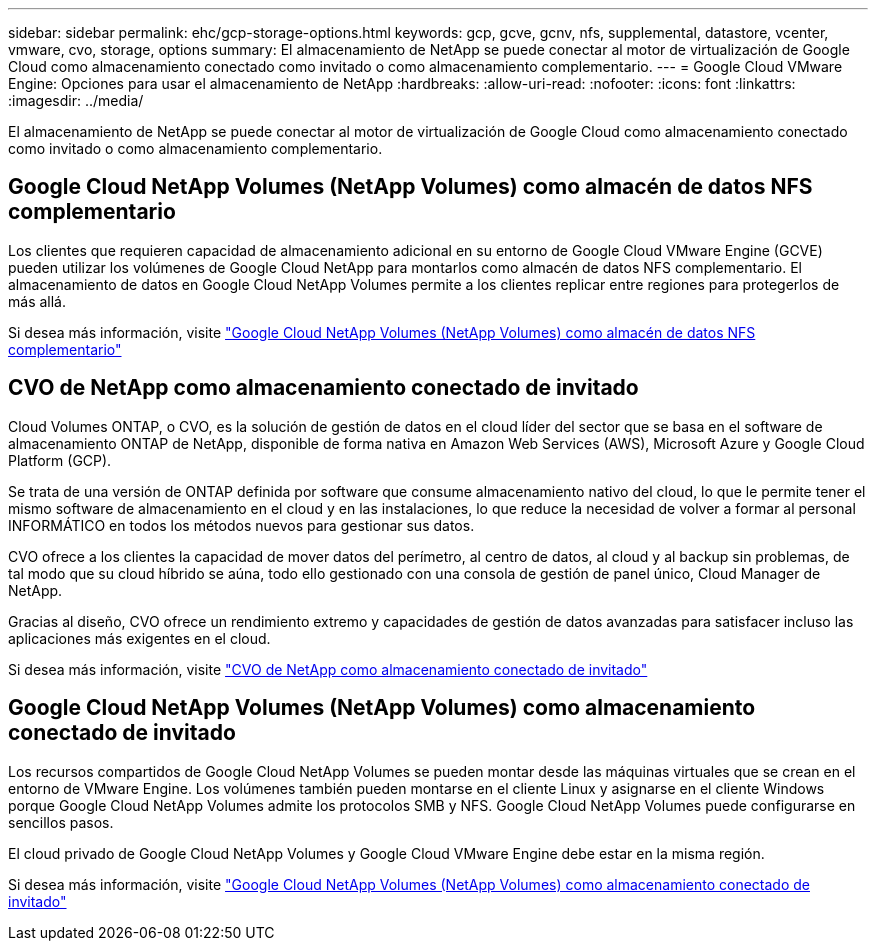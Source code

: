 ---
sidebar: sidebar 
permalink: ehc/gcp-storage-options.html 
keywords: gcp, gcve, gcnv, nfs, supplemental, datastore, vcenter, vmware, cvo, storage, options 
summary: El almacenamiento de NetApp se puede conectar al motor de virtualización de Google Cloud como almacenamiento conectado como invitado o como almacenamiento complementario. 
---
= Google Cloud VMware Engine: Opciones para usar el almacenamiento de NetApp
:hardbreaks:
:allow-uri-read: 
:nofooter: 
:icons: font
:linkattrs: 
:imagesdir: ../media/


[role="lead"]
El almacenamiento de NetApp se puede conectar al motor de virtualización de Google Cloud como almacenamiento conectado como invitado o como almacenamiento complementario.



== Google Cloud NetApp Volumes (NetApp Volumes) como almacén de datos NFS complementario

Los clientes que requieren capacidad de almacenamiento adicional en su entorno de Google Cloud VMware Engine (GCVE) pueden utilizar los volúmenes de Google Cloud NetApp para montarlos como almacén de datos NFS complementario. El almacenamiento de datos en Google Cloud NetApp Volumes permite a los clientes replicar entre regiones para protegerlos de más allá.

Si desea más información, visite link:gcp-ncvs-datastore.html["Google Cloud NetApp Volumes (NetApp Volumes) como almacén de datos NFS complementario"]



== CVO de NetApp como almacenamiento conectado de invitado

Cloud Volumes ONTAP, o CVO, es la solución de gestión de datos en el cloud líder del sector que se basa en el software de almacenamiento ONTAP de NetApp, disponible de forma nativa en Amazon Web Services (AWS), Microsoft Azure y Google Cloud Platform (GCP).

Se trata de una versión de ONTAP definida por software que consume almacenamiento nativo del cloud, lo que le permite tener el mismo software de almacenamiento en el cloud y en las instalaciones, lo que reduce la necesidad de volver a formar al personal INFORMÁTICO en todos los métodos nuevos para gestionar sus datos.

CVO ofrece a los clientes la capacidad de mover datos del perímetro, al centro de datos, al cloud y al backup sin problemas, de tal modo que su cloud híbrido se aúna, todo ello gestionado con una consola de gestión de panel único, Cloud Manager de NetApp.

Gracias al diseño, CVO ofrece un rendimiento extremo y capacidades de gestión de datos avanzadas para satisfacer incluso las aplicaciones más exigentes en el cloud.

Si desea más información, visite link:gcp-guest.html#gcp-cvo["CVO de NetApp como almacenamiento conectado de invitado"]



== Google Cloud NetApp Volumes (NetApp Volumes) como almacenamiento conectado de invitado

Los recursos compartidos de Google Cloud NetApp Volumes se pueden montar desde las máquinas virtuales que se crean en el entorno de VMware Engine. Los volúmenes también pueden montarse en el cliente Linux y asignarse en el cliente Windows porque Google Cloud NetApp Volumes admite los protocolos SMB y NFS. Google Cloud NetApp Volumes puede configurarse en sencillos pasos.

El cloud privado de Google Cloud NetApp Volumes y Google Cloud VMware Engine debe estar en la misma región.

Si desea más información, visite link:gcp-guest.html#gcnv["Google Cloud NetApp Volumes (NetApp Volumes) como almacenamiento conectado de invitado"]

